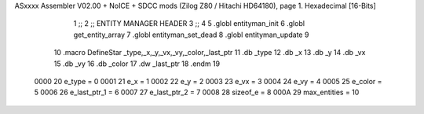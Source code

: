 ASxxxx Assembler V02.00 + NoICE + SDCC mods  (Zilog Z80 / Hitachi HD64180), page 1.
Hexadecimal [16-Bits]



                              1 ;;
                              2 ;;  ENTITY MANAGER HEADER
                              3 ;;
                              4 
                              5 .globl  entityman_init
                              6 .globl  get_entity_array
                              7 .globl  entityman_set_dead
                              8 .globl  entityman_update
                              9 
                             10 .macro DefineStar _type,_x,_y,_vx,_vy,_color,_last_ptr
                             11     .db _type
                             12     .db _x
                             13     .db _y
                             14     .db _vx
                             15     .db _vy
                             16     .db _color    
                             17     .dw _last_ptr
                             18 .endm
                             19 
                     0000    20 e_type = 0
                     0001    21 e_x = 1
                     0002    22 e_y = 2
                     0003    23 e_vx = 3
                     0004    24 e_vy = 4
                     0005    25 e_color = 5
                     0006    26 e_last_ptr_1 = 6
                     0007    27 e_last_ptr_2 = 7
                     0008    28 sizeof_e = 8
                     000A    29 max_entities = 10
